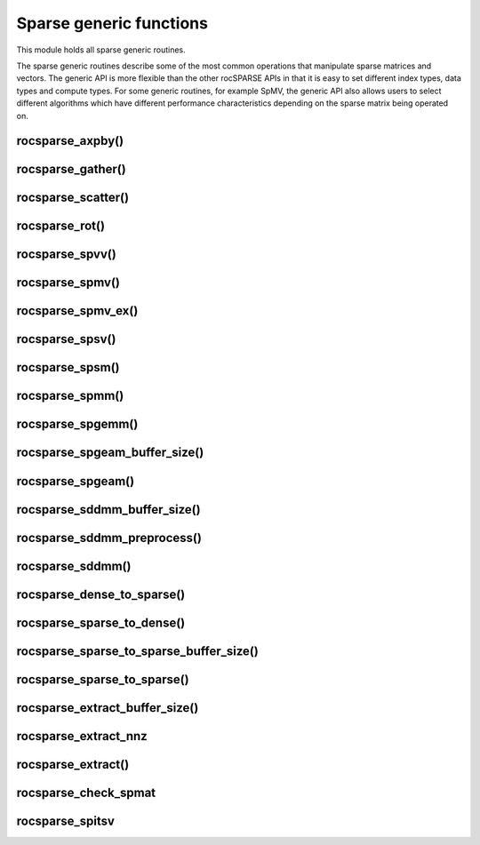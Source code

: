 .. meta::
  :description: rocSPARSE documentation and API reference library
  :keywords: rocSPARSE, ROCm, API, documentation

.. _rocsparse_generic_functions_:

********************************************************************
Sparse generic functions
********************************************************************

This module holds all sparse generic routines.

The sparse generic routines describe some of the most common operations that manipulate sparse matrices and
vectors. The generic API is more flexible than the other rocSPARSE APIs in that it is easy to set
different index types, data types and compute types. For some generic routines, for example SpMV, the generic
API also allows users to select different algorithms which have different performance characteristics depending
on the sparse matrix being operated on.

rocsparse_axpby()
-----------------

.. doxygenfunction:: rocsparse_axpby

rocsparse_gather()
------------------

.. doxygenfunction:: rocsparse_gather

rocsparse_scatter()
-------------------

.. doxygenfunction:: rocsparse_scatter

rocsparse_rot()
---------------

.. doxygenfunction:: rocsparse_rot

rocsparse_spvv()
----------------

.. doxygenfunction:: rocsparse_spvv

rocsparse_spmv()
----------------

.. doxygenfunction:: rocsparse_spmv

rocsparse_spmv_ex()
-------------------

.. doxygenfunction:: rocsparse_spmv_ex

rocsparse_spsv()
----------------

.. doxygenfunction:: rocsparse_spsv

rocsparse_spsm()
----------------

.. doxygenfunction:: rocsparse_spsm

rocsparse_spmm()
----------------

.. doxygenfunction:: rocsparse_spmm

rocsparse_spgemm()
------------------

.. doxygenfunction:: rocsparse_spgemm

rocsparse_spgeam_buffer_size()
------------------------------

.. doxygenfunction:: rocsparse_spgeam_buffer_size

rocsparse_spgeam()
------------------

.. doxygenfunction:: rocsparse_spgeam

rocsparse_sddmm_buffer_size()
-----------------------------

.. doxygenfunction:: rocsparse_sddmm_buffer_size

rocsparse_sddmm_preprocess()
----------------------------

.. doxygenfunction:: rocsparse_sddmm_preprocess

rocsparse_sddmm()
-----------------

.. doxygenfunction:: rocsparse_sddmm

rocsparse_dense_to_sparse()
---------------------------

.. doxygenfunction:: rocsparse_dense_to_sparse

rocsparse_sparse_to_dense()
---------------------------

.. doxygenfunction:: rocsparse_sparse_to_dense

rocsparse_sparse_to_sparse_buffer_size()
----------------------------------------

.. doxygenfunction:: rocsparse_sparse_to_sparse_buffer_size

rocsparse_sparse_to_sparse()
----------------------------

.. doxygenfunction:: rocsparse_sparse_to_sparse

rocsparse_extract_buffer_size()
-------------------------------

.. doxygenfunction:: rocsparse_extract_buffer_size

rocsparse_extract_nnz
---------------------

.. doxygenfunction:: rocsparse_extract_nnz

rocsparse_extract()
-------------------

.. doxygenfunction:: rocsparse_extract

rocsparse_check_spmat
---------------------

.. doxygenfunction:: rocsparse_check_spmat

rocsparse_spitsv
----------------

.. doxygenfunction:: rocsparse_spitsv
